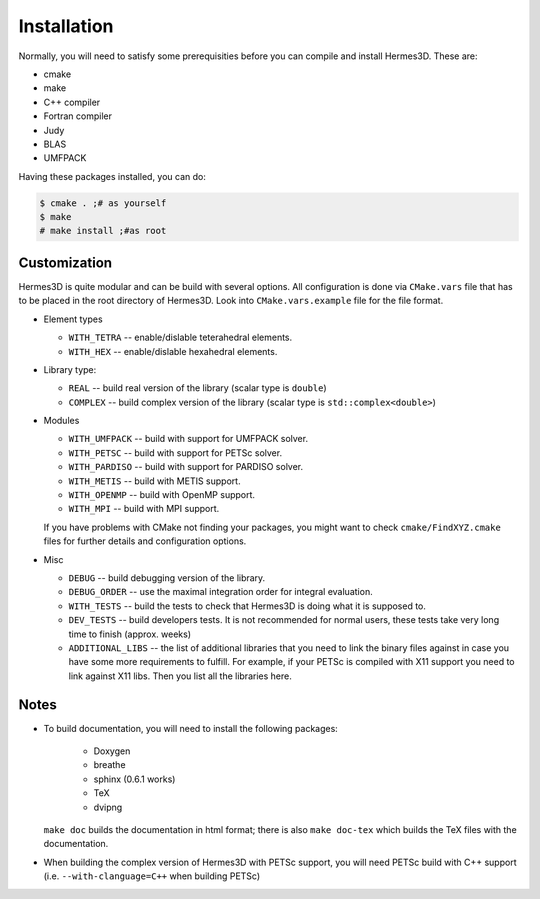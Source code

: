 Installation
============

Normally, you will need to satisfy some prerequisities before you can compile and install Hermes3D.
These are:

* cmake
* make
* C++ compiler
* Fortran compiler
* Judy
* BLAS
* UMFPACK

Having these packages installed, you can do:

.. code-block:: bash

   $ cmake . ;# as yourself
   $ make
   # make install ;#as root


Customization
-------------

Hermes3D is quite modular and can be build with several options. All configuration is done via
``CMake.vars`` file that has to be placed in the root directory of Hermes3D. Look into
``CMake.vars.example`` file for the file format.

- Element types

  * ``WITH_TETRA`` -- enable/dislable teterahedral elements.
  * ``WITH_HEX`` -- enable/dislable hexahedral elements.

- Library type:

  * ``REAL`` -- build real version of the library (scalar type is ``double``)
  * ``COMPLEX`` -- build complex version of the library (scalar type is ``std::complex<double>``)

- Modules

  * ``WITH_UMFPACK`` -- build with support for UMFPACK solver.
  * ``WITH_PETSC`` -- build with support for PETSc solver.
  * ``WITH_PARDISO`` -- build with support for PARDISO solver.
  * ``WITH_METIS`` -- build with METIS support.
  * ``WITH_OPENMP`` -- build with OpenMP support.
  * ``WITH_MPI`` -- build with MPI support.

  If you have problems with CMake not finding your packages, you might want to check 
  ``cmake/FindXYZ.cmake`` files for further details and configuration options.

- Misc

  * ``DEBUG`` -- build debugging version of the library.
  * ``DEBUG_ORDER`` -- use the maximal integration order for integral evaluation.
  * ``WITH_TESTS`` -- build the tests to check that Hermes3D is doing what it is supposed to.
  * ``DEV_TESTS`` -- build developers tests. It is not recommended for normal users, these tests
    take very long time to finish (approx. weeks)
  * ``ADDITIONAL_LIBS`` -- the list of additional libraries that you need to link the binary files
    against in case you have some more requirements to fulfill. For example, if your PETSc is
    compiled with X11 support you need to link against X11 libs. Then you list all the libraries
    here.


Notes
-----

* To build documentation, you will need to install the following packages:

   - Doxygen
   - breathe
   - sphinx (0.6.1 works)
   - TeX
   - dvipng

  ``make doc`` builds the documentation in html format; there is also ``make doc-tex`` which builds
  the TeX files with the documentation.

* When building the complex version of Hermes3D with PETSc support, you will need PETSc build with
  C++ support (i.e. ``--with-clanguage=C++`` when building PETSc)
